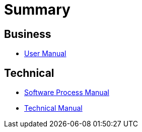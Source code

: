 = Summary

== Business

* link:doc/business/user-manual_fr.adoc[User Manual]

== Technical

* link:doc/development/software-process-manual.adoc[Software Process Manual]
* link:doc/development/technical-manual.adoc[Technical Manual]
